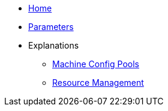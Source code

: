 * xref:index.adoc[Home]
* xref:references/parameters.adoc[Parameters]
* Explanations
** xref:explanations/machine-config-pool.adoc[Machine Config Pools]
** xref:explanations/resource_management.adoc[Resource Management]
